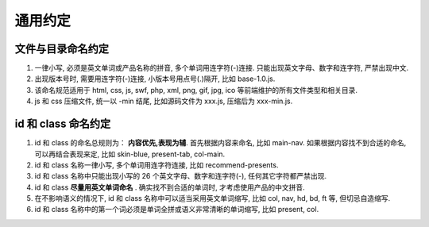.. _common-guide:

通用约定
=======================================

文件与目录命名约定
------------------------

#. 一律小写, 必须是英文单词或产品名称的拼音, 多个单词用连字符(-)连接. 只能出现英文字母、数字和连字符, 严禁出现中文.
#. 出现版本号时, 需要用连字符(-)连接, 小版本号用点号(.)隔开, 比如 base-1.0.js.
#. 该命名规范适用于 html, css, js, swf, php, xml, png, gif, jpg, ico 等前端维护的所有文件类型和相关目录.
#. js 和 css 压缩文件, 统一以 -min 结尾, 比如源码文件为 xxx.js, 压缩后为 xxx-min.js.


id 和 class 命名约定
------------------------

#. id 和 class 的命名总规则为： **内容优先,表现为辅**. 首先根据内容来命名, 比如 main-nav. 如果根据内容找不到合适的命名, 可以再结合表现来定, 比如 skin-blue, present-tab, col-main.
#. id 和 class 名称一律小写, 多个单词用连字符连接, 比如 recommend-presents.
#. id 和 class 名称中只能出现小写的 26 个英文字母、数字和连字符(-), 任何其它字符都严禁出现.
#. id 和 class **尽量用英文单词命名** . 确实找不到合适的单词时, 才考虑使用产品的中文拼音.
#. 在不影响语义的情况下, id 和 class 名称中可以适当采用英文单词缩写, 比如 col, nav, hd, bd, ft 等, 但切忌自造缩写.
#. id 和 class 名称中的第一个词必须是单词全拼或语义非常清晰的单词缩写, 比如 present, col.